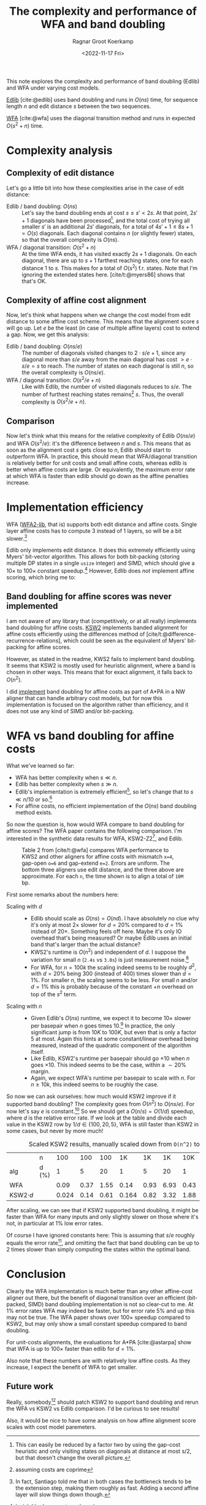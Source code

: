 #+title: The complexity and performance of WFA and band doubling
#+HUGO_SECTION: posts
#+HUGO_TAGS: pairwise-alignment edlib wfa
#+HUGO_LEVEL_OFFSET: 1
#+OPTIONS: ^:{}
#+hugo_front_matter_key_replace: author>authors
#+toc: headlines 3
#+date: <2022-11-17 Fri>
#+author: Ragnar Groot Koerkamp

This note explores the complexity and performance of band doubling (Edlib) and WFA under varying cost models.

[[https://github.com/Martinsos/edlib][Edlib]] [cite:@edlib] uses band doubling and runs in $O(ns)$ time, for sequence length $n$
and edit distance $s$ between the two sequences.

[[https://github.com/smarco/WFA2-lib][WFA]] [cite:@wfa] uses the diagonal transition method and runs in expected $O(s^2+n)$ time.

* Complexity analysis

** Complexity of edit distance

Let's go a little bit into how these complexities arise in the case of edit distance:
- Edlib / band doubling: $O(ns)$ ::
  Let's say the band doubling ends at cost $s\leq s'< 2s$. At that point,
  $2s'+1$ diagonals have been processed[fn::This can easily be reduced by a factor two
  by using the gap-cost heuristic and only visiting states on diagonals at
  distance at most s/2, but that doesn't change the overall picture.], and the total cost of trying all
  smaller $s'$ is an additional $2s'$ diagonals, for a total of $4s'+1 \leq 8s+1 = O(s)$ diagonals.
  Each diagonal contains $n$ (or slightly fewer) states, so that the overall
  complexity is $O(ns)$.
- WFA / diagonal transition: $O(s^2+n)$ ::
  At the time WFA ends, it has visited exactly $2s+1$ diagonals. On each
  diagonal, there are up to $s+1$ farthest reaching states, one for each
  distance $1$ to $s$. This makes for a total of $O(s^2)$ f.r. states. Note that
  I'm ignoring the extended states here. [cite/t:@myers86] shows that that's OK.

** Complexity of affine cost alignment

Now, let's think what happens when we change the cost model from edit distance
to some affine cost scheme. This means that the alignment score $s$ will go up.
Let $e$ be the least (in case of multiple affine layers) cost to extend a gap.
Now, we get this analysis:
- Edlib / band doubling: $O(ns/e)$ ::
  The number of diagonals visited changes to $2\cdot s/e+1$, since any diagonal
  more than $s/e$ away from the main diagonal has cost $>e\cdot s/e=s$ to reach.
  The number of states on each diagonal is still $n$, so the overall complexity
  is $O(ns/e)$.
- WFA / diagonal transition: $O(s^2/e+n)$ ::
  Like with Edlib, the number of visited diagonals reduces to $s/e$.
  The number of furthest reaching states remains[fn::assuming costs are coprime]
  $s$. Thus, the overall complexity is $O(s^2/e+n)$.

** Comparison

Now let's think what this means for the relative complexity of Edlib
$O(ns/e)$ and WFA $O(s^2/e)$: it's the difference between $n$ and $s$.
This means that as soon as the alignment cost $s$ gets close to $n$, Edlib
should start to outperform WFA. In practice, this should mean that WFA/diagonal
transition is relatively better for unit costs and small affine costs, whereas
edlib is better when affine costs are large. Or equivalently, the maximum error
rate at which WFA is faster than edlib should go down as the affine penalties
increase.

* Implementation efficiency

WFA ([[https://github.com/smarco/WFA2-lib][WFA2-lib]], that is) supports both edit distance and affine costs. Single
layer affine costs has to compute $3$ instead of $1$ layers, so will be
a bit slower.[fn::In fact, Santiago told me that in both cases the
bottleneck tends to be the extension step, making them roughly as fast. Adding a
second affine layer will slow things down though.]

Edlib only implements edit distance. It does this extremely efficiently using
Myers' bit-vector algorithm. This allows for both bit-packing (storing multiple
DP states in a single =usize= integer) and SIMD, which should give a
$10\times$ to $100\times$ constant speedup.[fn::I wish I had an exact number.]
However, Edlib does /not/ implement affine scoring, which bring me to:

** Band doubling for affine scores was never implemented
I am not aware of any
library that (competitively, or at all really) implements band doubling for affine costs.
[[https://github.com/lh3/ksw2][KSW2]] implements banded alignment for affine costs efficiently using the
differences method of [cite/t:@difference-recurrence-relations], which could be
seen as the equivalent of Myers' bit-packing for affine scores.

However, as stated in the readme, KWS2 fails to implement band doubling.
It seems that KSW2 is mostly used for heuristic alignment, where a band is chosen in
other ways. This means that for exact alignment, it falls back to $O(n^2)$.

I did [[https://github.com/RagnarGrootKoerkamp/astar-pairwise-aligner/blob/87480a2cd3986040b950619b91c1eff259ce97df/src/aligners/nw.rs#L470-L480][implement]] band doubling for affine costs as part of A*PA in a NW aligner
that can handle arbitrary cost models, but for now this implementation is
focused on the algorithm rather than efficiency, and it does not use any kind of
SIMD and/or bit-packing.

* WFA vs band doubling for affine costs
What we've learned so far:
- WFA has better complexity when $s \ll n$.
- Edlib has better complexity when $s \gg n$.
- Edlib's implementation is extremely efficient[fn::WFA is super efficient too.
  But Edlib is just ridiculous!], so let's change that to $s\ll n/10$
  or so.[fn::This really needs some numbers. But this is just a quick blog post.]
- For affine costs, no efficient implementation of the $O(ns)$ band doubling method exists.

So now the question is, how would WFA compare to band doubling for affine
scores? The WFA paper contains the following comparison.
I'm interested in the synthetic data results for WFA, KSW2-Z2[fn::~Z2~ is the variant with one
affine layer; ~D2~ has two affine layers.], and Edlib.

#+caption: Table 2 from [cite/t:@wfa] compares WFA performance to KWS2 and other aligners for affine costs with mismatch ~x=4~, gap-open ~o=6~ and gap-extend ~e=2~. Errors are uniform. The bottom three aligners use edit distance, and the three above are approximate.
#+caption: For each ~n~, the time shown is to align a total of ~10M~ bp.
#+attr_html: :class inset large
[[file:wfa-table-full.png]]

First some remarks about the numbers here:
- Scaling with $d$ ::
  - Edlib should scale as $O(ns) = O(nd)$. I have absolutely no clue why it's only
    at most $2\times$ slower for $d=20\%$ compared to $d=1\%$ instead of
    $20\times$. Something feels off
    here. Maybe it's only IO overhead that's being measured? Or maybe Edlib uses
    an initial band that's larger than the actual distance?
  - KWS2's runtime is $O(n^2)$ and independent of $d$. I suppose the
    variation for small $n$ (~2.4s~ vs ~3.0s~) is just measurement
    noise.[fn::Don't put more decimals than you have accuracy.]
  - For WFA, for $n=100k$ the scaling indeed seems to be roughly $d^2$, with $d=20\%$ being
    $300$ (instead of $400$) times slower than $d=1\%$. For smaller $n$, the scaling seems to be
    less. For small $n$ and/or $d=1\%$ this is probably because of the constant
    $+n$ overhead on top of the $s^2$ term.
- Scaling with $n$ ::
  - Given Edlib's $O(ns)$ runtime, we expect it to become $10\times$ slower per basepair
    when $n$ goes times $10$.[fn::Remember, the table shows the total time to align $10M$
    basepairs.] In practice, the only significant jump is from $10K$ to $100K$,
    but even that is only a factor $5$ at most. Again this hints at some
    constant/linear overhead being measured, instead of the quadratic component of
    the algorithm itself.
  - Like Edlib, KSW2's runtime per basepair should go $\times 10$ when $n$ goes
    $\times 10$. This indeed seems to be the case, within a ${\sim}20\%$ margin.
  - Again, we expect WFA's runtime per basepair to scale with $n$. For $n\geq
    10k$, this indeed seems to be roughly the case.


So now we can ask ourselves: how much would KSW2 improve if it supported band
doubling?
The complexity goes from $O(n^2)$ to $O(ns/e)$. For now let's say $e$ is
constant.[fn::I know; I wrote half this post about $e$, but for this part the
cost model and extension cost $e=2$ are fixed anyway.] So we should get a $O(n/s)=O(1/d)$ speedup,
where $d$ is the relative error rate.
If we look at the table and divide each value in the KSW2 row by $1/d\in \{100,
20, 5\}$, WFA is still faster than KSW2 in some cases, but never by more much!

# | KSW2          |       |  2.41 | 2.79 | 3.06 | 16.43 | 16.47 | 16.64 | 188.40 | 188.40 | 189.00 | 2146.00 | 2136.00 | 2139.00 |

#+name: scaled-ksw2
#+caption: Scaled KSW2 results, manually scaled down from ~O(n^2)~ to ~O(ns)~ by multiplying runtimes by $d$.
|               | n     |   100 |  100 |  100 |    1K |   1K |   1K |  10K |  10K |   10K | 100K |   100K |    100K |
| alg           | d (%) |     1 |    5 |   20 |     1 |    5 |   20 |    1 |    5 |    20 |    1 |      5 |      20 |
| WFA           |       |  0.09 | 0.37 | 1.55 |  0.14 | 0.93 | 6.93 | 0.43 | 7.28 | 66.00 | 8.49 | 102.00 | 2542.00 |
| KSW2$\cdot d$ |       | 0.024 | 0.14 | 0.61 | 0.164 | 0.82 | 3.32 | 1.88 | 9.42 |  37.8 | 21.4 |  106.8 |   427.8 |

After scaling, we can see that if KSW2 supported band doubling, it might be
faster than WFA for many inputs and only slightly slower on those where it's
not, in particular at $1\%$ low error rates.

Of course I have ignored constants here: This is assuming that $s/e$ roughly
equals the error rate[fn::This should be a relatively quick experiment to confirm.], and omitting the fact that band doubling can be up to $2$
times slower than simply computing the states within the optimal band.

* Conclusion
Clearly the WFA implementation is much better than any other affine-cost aligner
out there, but the benefit of diagonal transition over an efficient (bit-packed,
SIMD) band doubling implementation is not so clear-cut to me. At $1\%$ error
rates WFA may indeed be faster, but for error rate $5\%$ and up this may not be
true.  The WFA paper shows over $100\times$ speedup compared to KSW2, but may
only show a small constant speedup compared to band doubling.

For unit-costs alignments, the evaluations for A*PA [cite:@astarpa] show that WFA is
up to $100\times$ faster than edlib for $d=1\%$.

Also note that these numbers are with relatively low affine costs. As they
increase, I expect the benefit of WFA to get smaller.

** Future work
Really, somebody[fn::Future me?] should patch KSW2 to support band doubling and
rerun the WFA vs KSW2 vs Edlib comparison. I'd be curious to see results!

Also, it would be nice to have some analysis on how affine alignment score
scales with cost model paremeters.

#+print_bibliography:
